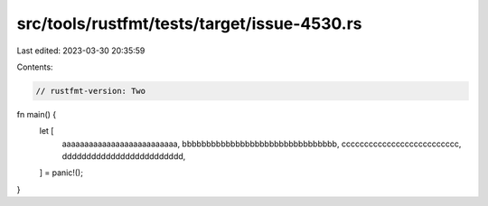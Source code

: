 src/tools/rustfmt/tests/target/issue-4530.rs
============================================

Last edited: 2023-03-30 20:35:59

Contents:

.. code-block:: rs

    // rustfmt-version: Two
fn main() {
    let [
        aaaaaaaaaaaaaaaaaaaaaaaaaa,
        bbbbbbbbbbbbbbbbbbbbbbbbbbbbbbbb,
        cccccccccccccccccccccccccc,
        ddddddddddddddddddddddddd,
    ] = panic!();
}


